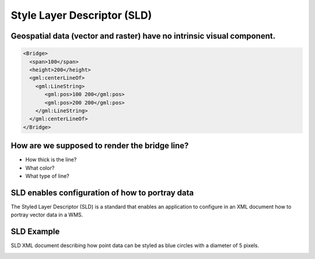 Style Layer Descriptor (SLD)
============================

Geospatial data (vector and raster) have no intrinsic visual component.
----------------------------------------------------------------------------------------------------------------------------------------------


.. code-block:: xml

    <Bridge>
      <span>100</span>
      <height>200</height>
      <gml:centerLineOf>
        <gml:LineString>
           <gml:pos>100 200</gml:pos>
           <gml:pos>200 200</gml:pos>
        </gml:LineString>
      </gml:centerLineOf>
    </Bridge>

How are we supposed to render the bridge line?
--------------------------------------------------------------------------------------------
- How thick is the line?
- What color?
- What type of line?


SLD enables configuration of how to portray data
------------------------------------------------------------------------------------------------
The Styled Layer Descriptor (SLD) is a standard that enables an application  to configure in an XML document how to portray vector data in a WMS.

SLD Example
-----------------------

SLD XML document describing how point data can be styled as blue circles with a diameter of 5 pixels.

.. image:: ../img/sld-point.jpg
      :width: 50%
